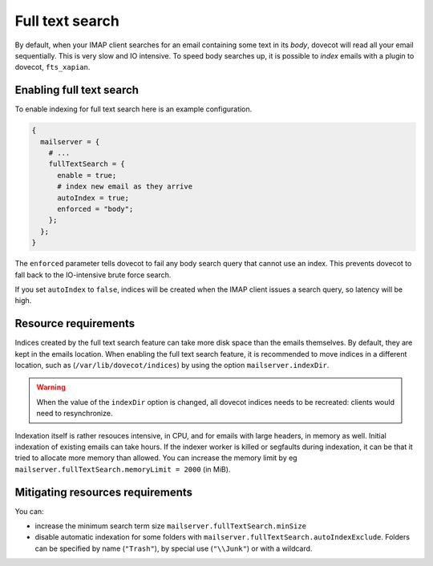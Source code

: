 Full text search
==========================

By default, when your IMAP client searches for an email containing some
text in its *body*, dovecot will read all your email sequentially. This
is very slow and IO intensive. To speed body searches up, it is possible to
*index* emails with a plugin to dovecot, ``fts_xapian``.

Enabling full text search
~~~~~~~~~~~~~~~~~~~~~~~~~~~~

To enable indexing for full text search here is an example configuration.

.. code:: nix

  {
    mailserver = {
      # ...
      fullTextSearch = {
        enable = true;
        # index new email as they arrive
        autoIndex = true;
        enforced = "body";
      };
    };
  }


The ``enforced`` parameter tells dovecot to fail any body search query that cannot
use an index. This prevents dovecot to fall back to the IO-intensive brute
force search.

If you set ``autoIndex`` to ``false``, indices will be created when the IMAP client
issues a search query, so latency will be high.

Resource requirements
~~~~~~~~~~~~~~~~~~~~~~~~

Indices created by the full text search feature can take more disk
space than the emails themselves. By default, they are kept in the
emails location. When enabling the full text search feature, it is
recommended to move indices in a different location, such as
(``/var/lib/dovecot/indices``) by using the option
``mailserver.indexDir``.

.. warning::

   When the value of the ``indexDir`` option is changed, all dovecot
   indices needs to be recreated: clients would need to resynchronize.

Indexation itself is rather resouces intensive, in CPU, and for emails with
large headers, in memory as well. Initial indexation of existing emails can take
hours. If the indexer worker is killed or segfaults during indexation, it can
be that it tried to allocate more memory than allowed. You can increase the memory
limit by eg ``mailserver.fullTextSearch.memoryLimit = 2000`` (in MiB).

Mitigating resources requirements
~~~~~~~~~~~~~~~~~~~~~~~~~~~~~~~~~

You can:

* increase the minimum search term size ``mailserver.fullTextSearch.minSize``
* disable automatic indexation for some folders with
  ``mailserver.fullTextSearch.autoIndexExclude``.  Folders can be specified by
  name (``"Trash"``), by special use (``"\\Junk"``) or with a wildcard.

